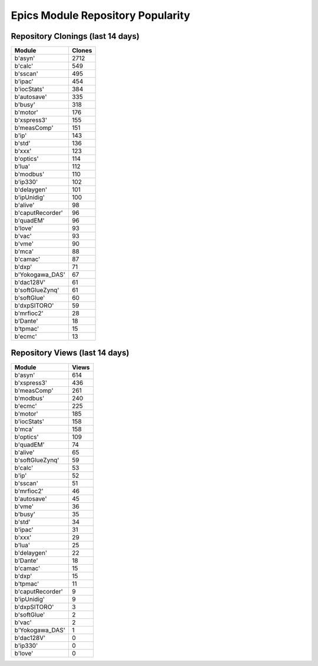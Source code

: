 ==================================
Epics Module Repository Popularity
==================================



Repository Clonings (last 14 days)
----------------------------------
.. csv-table::
   :header: Module, Clones

   b'asyn', 2712
   b'calc', 549
   b'sscan', 495
   b'ipac', 454
   b'iocStats', 384
   b'autosave', 335
   b'busy', 318
   b'motor', 176
   b'xspress3', 155
   b'measComp', 151
   b'ip', 143
   b'std', 136
   b'xxx', 123
   b'optics', 114
   b'lua', 112
   b'modbus', 110
   b'ip330', 102
   b'delaygen', 101
   b'ipUnidig', 100
   b'alive', 98
   b'caputRecorder', 96
   b'quadEM', 96
   b'love', 93
   b'vac', 93
   b'vme', 90
   b'mca', 88
   b'camac', 87
   b'dxp', 71
   b'Yokogawa_DAS', 67
   b'dac128V', 61
   b'softGlueZynq', 61
   b'softGlue', 60
   b'dxpSITORO', 59
   b'mrfioc2', 28
   b'Dante', 18
   b'tpmac', 15
   b'ecmc', 13



Repository Views (last 14 days)
-------------------------------
.. csv-table::
   :header: Module, Views

   b'asyn', 614
   b'xspress3', 436
   b'measComp', 261
   b'modbus', 240
   b'ecmc', 225
   b'motor', 185
   b'iocStats', 158
   b'mca', 158
   b'optics', 109
   b'quadEM', 74
   b'alive', 65
   b'softGlueZynq', 59
   b'calc', 53
   b'ip', 52
   b'sscan', 51
   b'mrfioc2', 46
   b'autosave', 45
   b'vme', 36
   b'busy', 35
   b'std', 34
   b'ipac', 31
   b'xxx', 29
   b'lua', 25
   b'delaygen', 22
   b'Dante', 18
   b'camac', 15
   b'dxp', 15
   b'tpmac', 11
   b'caputRecorder', 9
   b'ipUnidig', 9
   b'dxpSITORO', 3
   b'softGlue', 2
   b'vac', 2
   b'Yokogawa_DAS', 1
   b'dac128V', 0
   b'ip330', 0
   b'love', 0
